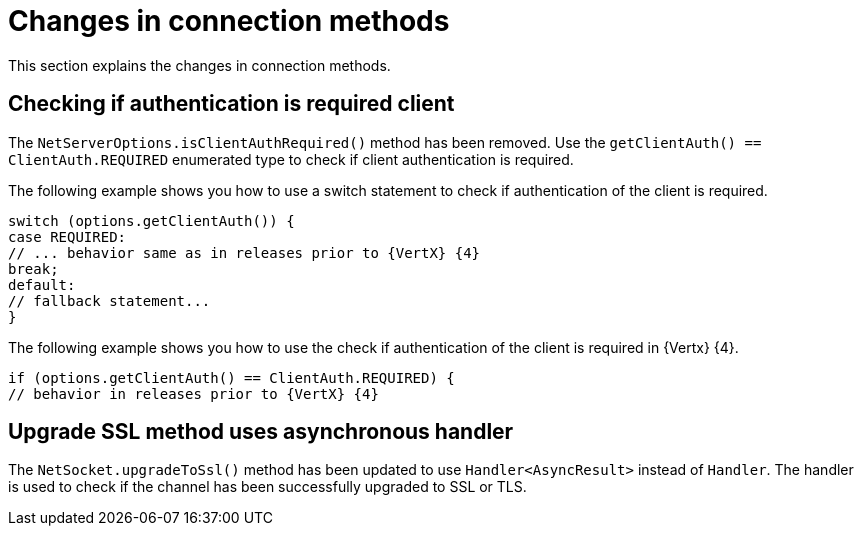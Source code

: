 [id="changes-in-connection_{context}"]
= Changes in connection methods

This section explains the changes in connection methods.

== Checking if authentication is required client

The `NetServerOptions.isClientAuthRequired()` method has been removed. Use the `getClientAuth() == ClientAuth.REQUIRED` enumerated type to check if client authentication is required.

The following example shows you how to use a switch statement to check if authentication of the client is required.

----
switch (options.getClientAuth()) {
case REQUIRED:
// ... behavior same as in releases prior to {VertX} {4}
break;
default:
// fallback statement...
}
----

The following example shows you how to use the check if authentication of the client is required in {Vertx} {4}.
----
if (options.getClientAuth() == ClientAuth.REQUIRED) {
// behavior in releases prior to {VertX} {4}
----

== Upgrade SSL method uses asynchronous handler

The `NetSocket.upgradeToSsl()` method has been updated to use `Handler<AsyncResult>` instead of `Handler`. The handler is used to check if the channel has been successfully upgraded to SSL or TLS.
